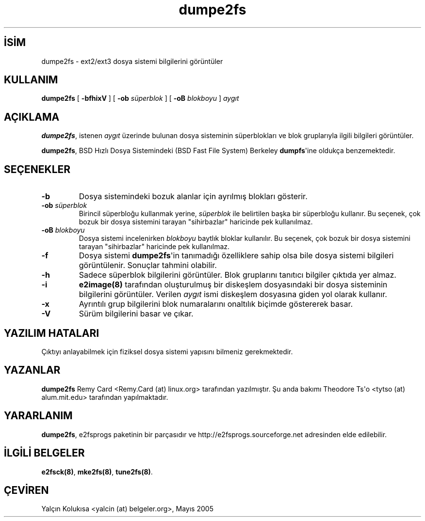 .\" http://belgeler.org \N'45' 2006\N'45'11\N'45'26T10:18:38+02:00  
.\" Copyright 1993, 1994, 1995 by Theodore Ts\N'39'o. All Rights Reserved. 
.\" This file may be copied under the terms of the GNU Public License.   
.TH "dumpe2fs" 8 "Şubat 2005" "E2fsprogs sürüm 1.36" ""
.nh    
.SH İSİM
dumpe2fs \N'45' ext2/ext3 dosya sistemi bilgilerini görüntüler    
.SH KULLANIM 
.nf
\fBdumpe2fs\fR [ \fB\N'45'bfhixV\fR ] [ \fB\N'45'ob \fR\fIsüperblok\fR ] [ \fB\N'45'oB \fR\fIblokboyu\fR ] \fIaygıt\fR
.fi
       
.SH AÇIKLAMA     
\fBdumpe2fs\fR, istenen \fIaygıt\fR üzerinde bulunan dosya sisteminin süperblokları ve blok gruplarıyla ilgili bilgileri görüntüler.     

\fBdumpe2fs\fR, BSD Hızlı Dosya Sistemindeki (BSD Fast File System) Berkeley \fBdumpfs\fR\N'39'ine oldukça benzemektedir.     
   
.SH SEÇENEKLER    
.br
.ns
.TP 
\fB\N'45'b\fR
Dosya sistemindeki bozuk alanlar için ayrılmış blokları gösterir.         

.TP 
\fB\N'45'ob \fR\fIsüperblok\fR
Birincil süperbloğu kullanmak yerine, \fIsüperblok\fR ile belirtilen başka bir süperbloğu kullanır. Bu seçenek, çok bozuk bir dosya sistemini tarayan "sihirbazlar" haricinde pek kullanılmaz.         

.TP 
\fB\N'45'oB \fR\fIblokboyu\fR
Dosya sistemi incelenirken \fIblokboyu\fR baytlık bloklar kullanılır. Bu seçenek, çok bozuk bir dosya sistemini tarayan "sihirbazlar" haricinde pek kullanılmaz.         

.TP 
\fB\N'45'f\fR
Dosya sistemi \fBdumpe2fs\fR\N'39'in tanımadığı özelliklere sahip olsa bile dosya sistemi bilgileri görüntülenir. Sonuçlar tahmini olabilir.         

.TP 
\fB\N'45'h\fR
Sadece süperblok bilgilerini görüntüler. Blok gruplarını tanıtıcı bilgiler çıktıda yer almaz.         

.TP 
\fB\N'45'i\fR
\fBe2image(8)\fR tarafından oluşturulmuş bir diskeşlem dosyasındaki bir dosya sisteminin bilgilerini görüntüler. Verilen \fIaygıt\fR ismi diskeşlem dosyasına giden yol olarak kullanır.         

.TP 
\fB\N'45'x\fR
Ayrıntılı grup bilgilerini blok numaralarını onaltılık biçimde göstererek basar.         

.TP 
\fB\N'45'V\fR
Sürüm bilgilerini basar ve çıkar.         

.PP   
.SH YAZILIM HATALARI     
Çıktıyı anlayabilmek için fiziksel dosya sistemi yapısını bilmeniz gerekmektedir.     
   
.SH YAZANLAR     
\fBdumpe2fs\fR Remy Card <Remy.Card (at) linux.org> tarafından yazılmıştır. Şu anda bakımı Theodore Ts\N'39'o <tytso (at) alum.mit.edu> tarafından yapılmaktadır.     
   
.SH YARARLANIM     
\fBdumpe2fs\fR, e2fsprogs  paketinin bir parçasıdır ve http://e2fsprogs.sourceforge.net adresinden elde edilebilir.     
   
.SH İLGİLİ BELGELER     
\fBe2fsck(8)\fR, \fBmke2fs(8)\fR, \fBtune2fs(8)\fR.     
   
.SH ÇEVİREN     
Yalçın Kolukısa <yalcin (at) belgeler.org>, Mayıs 2005
    
   
